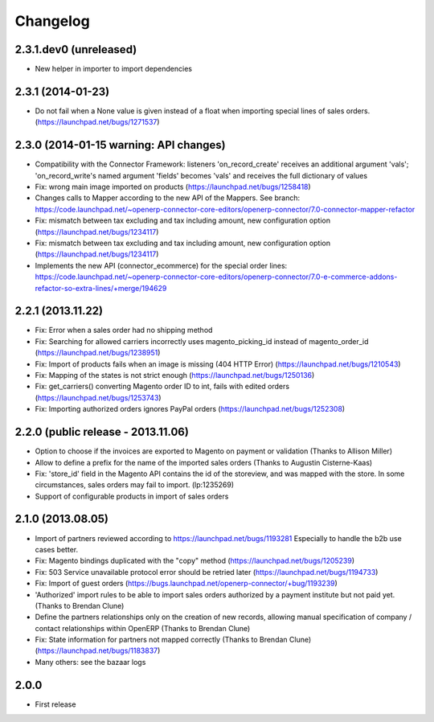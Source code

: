 Changelog
---------

2.3.1.dev0 (unreleased)
~~~~~~~~~~~~~~~~~~~~~~~

* New helper in importer to import dependencies


2.3.1 (2014-01-23)
~~~~~~~~~~~~~~~~~~

*  Do not fail when a None value is given instead of a float when importing special lines of sales orders. (https://launchpad.net/bugs/1271537)


2.3.0 (2014-01-15 warning: API changes)
~~~~~~~~~~~~~~~~~~~~~~~~~~~~~~~~~~~~~~~

* Compatibility with the Connector Framework: listeners 'on_record_create' receives
  an additional argument 'vals'; 'on_record_write's named argument 'fields' becomes 'vals'
  and receives the full dictionary of values
* Fix: wrong main image imported on products (https://launchpad.net/bugs/1258418)
* Changes calls to Mapper according to the new API of the Mappers.
  See branch: https://code.launchpad.net/~openerp-connector-core-editors/openerp-connector/7.0-connector-mapper-refactor
* Fix: mismatch between tax excluding and tax including amount, new configuration option (https://launchpad.net/bugs/1234117)
* Fix: mismatch between tax excluding and tax including amount, new configuration option (https://launchpad.net/bugs/1234117)
* Implements the new API (connector_ecommerce) for the special order lines:
  https://code.launchpad.net/~openerp-connector-core-editors/openerp-connector/7.0-e-commerce-addons-refactor-so-extra-lines/+merge/194629


2.2.1 (2013.11.22)
~~~~~~~~~~~~~~~~~~

* Fix: Error when a sales order had no shipping method
* Fix: Searching for allowed carriers incorrectly uses magento_picking_id instead of magento_order_id (https://launchpad.net/bugs/1238951)
* Fix: Import of products fails when an image is missing (404 HTTP Error)  (https://launchpad.net/bugs/1210543)
* Fix: Mapping of the states is not strict enough  (https://launchpad.net/bugs/1250136)
* Fix: get_carriers() converting Magento order ID to int, fails with edited orders (https://launchpad.net/bugs/1253743)
* Fix: Importing authorized orders ignores PayPal orders (https://launchpad.net/bugs/1252308)


2.2.0 (public release - 2013.11.06)
~~~~~~~~~~~~~~~~~~~~~~~~~~~~~~~~~~~

* Option to choose if the invoices are exported to Magento on payment or validation (Thanks to Allison Miller)
* Allow to define a prefix for the name of the imported sales orders (Thanks to Augustin Cisterne-Kaas)
* Fix: 'store_id' field in the Magento API contains the id of the storeview, and was mapped with the store. In some circumstances, sales orders may fail to import. (lp:1235269)
* Support of configurable products in import of sales orders


2.1.0 (2013.08.05)
~~~~~~~~~~~~~~~~~~

* Import of partners reviewed according to https://launchpad.net/bugs/1193281
  Especially to handle the b2b use cases better.
* Fix: Magento bindings duplicated with the "copy" method (https://launchpad.net/bugs/1205239)
* Fix: 503 Service unavailable protocol error should be retried later (https://launchpad.net/bugs/1194733)
* Fix: Import of guest orders (https://bugs.launchpad.net/openerp-connector/+bug/1193239)
* 'Authorized' import rules to be able to import sales orders authorized by a payment institute but not paid yet. (Thanks to Brendan Clune)
* Define the partners relationships only on the creation of new records, allowing manual specification of company / contact relationships within OpenERP (Thanks to Brendan Clune)
* Fix: State information for partners not mapped correctly (Thanks to Brendan Clune) (https://launchpad.net/bugs/1183837)
* Many others: see the bazaar logs

2.0.0
~~~~~

* First release


..
  Model:
  2.0.1 (date of release)
  ~~~~~~~~~~~~~~~~~~~~~~~

  * change 1
  * change 2
